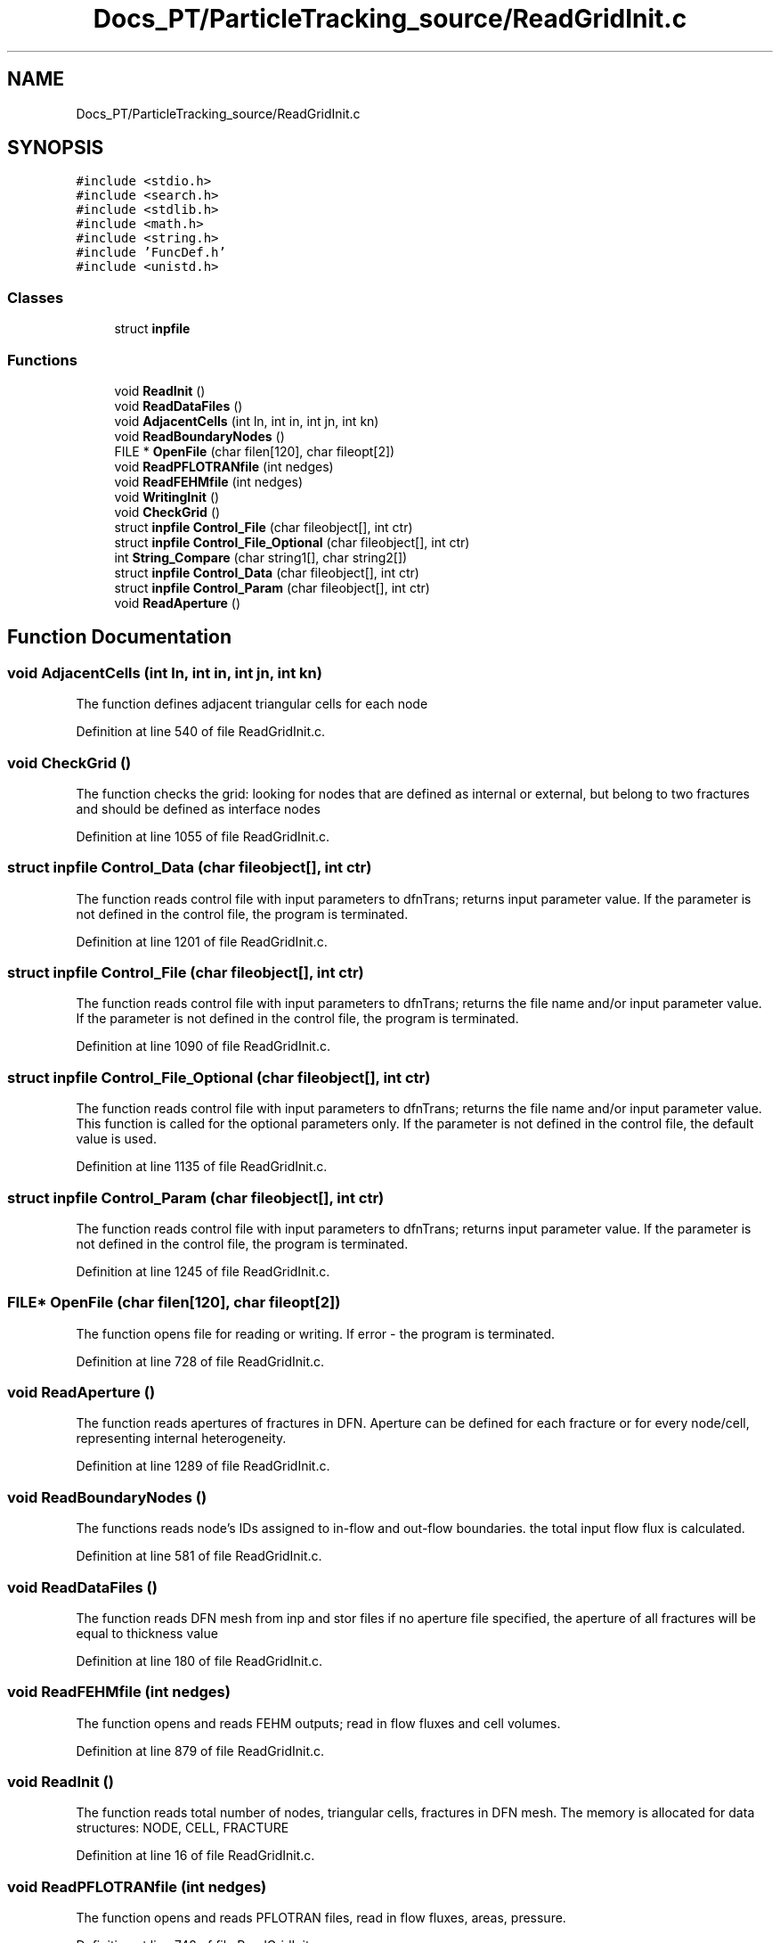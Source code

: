 .TH "Docs_PT/ParticleTracking_source/ReadGridInit.c" 3 "Mon Jun 24 2019" "dfnTrans" \" -*- nroff -*-
.ad l
.nh
.SH NAME
Docs_PT/ParticleTracking_source/ReadGridInit.c
.SH SYNOPSIS
.br
.PP
\fC#include <stdio\&.h>\fP
.br
\fC#include <search\&.h>\fP
.br
\fC#include <stdlib\&.h>\fP
.br
\fC#include <math\&.h>\fP
.br
\fC#include <string\&.h>\fP
.br
\fC#include 'FuncDef\&.h'\fP
.br
\fC#include <unistd\&.h>\fP
.br

.SS "Classes"

.in +1c
.ti -1c
.RI "struct \fBinpfile\fP"
.br
.in -1c
.SS "Functions"

.in +1c
.ti -1c
.RI "void \fBReadInit\fP ()"
.br
.ti -1c
.RI "void \fBReadDataFiles\fP ()"
.br
.ti -1c
.RI "void \fBAdjacentCells\fP (int ln, int in, int jn, int kn)"
.br
.ti -1c
.RI "void \fBReadBoundaryNodes\fP ()"
.br
.ti -1c
.RI "FILE * \fBOpenFile\fP (char filen[120], char fileopt[2])"
.br
.ti -1c
.RI "void \fBReadPFLOTRANfile\fP (int nedges)"
.br
.ti -1c
.RI "void \fBReadFEHMfile\fP (int nedges)"
.br
.ti -1c
.RI "void \fBWritingInit\fP ()"
.br
.ti -1c
.RI "void \fBCheckGrid\fP ()"
.br
.ti -1c
.RI "struct \fBinpfile\fP \fBControl_File\fP (char fileobject[], int ctr)"
.br
.ti -1c
.RI "struct \fBinpfile\fP \fBControl_File_Optional\fP (char fileobject[], int ctr)"
.br
.ti -1c
.RI "int \fBString_Compare\fP (char string1[], char string2[])"
.br
.ti -1c
.RI "struct \fBinpfile\fP \fBControl_Data\fP (char fileobject[], int ctr)"
.br
.ti -1c
.RI "struct \fBinpfile\fP \fBControl_Param\fP (char fileobject[], int ctr)"
.br
.ti -1c
.RI "void \fBReadAperture\fP ()"
.br
.in -1c
.SH "Function Documentation"
.PP 
.SS "void AdjacentCells (int ln, int in, int jn, int kn)"
The function defines adjacent triangular cells for each node 
.PP
Definition at line 540 of file ReadGridInit\&.c\&.
.SS "void CheckGrid ()"
The function checks the grid: looking for nodes that are defined as internal or external, but belong to two fractures and should be defined as interface nodes 
.PP
Definition at line 1055 of file ReadGridInit\&.c\&.
.SS "struct \fBinpfile\fP Control_Data (char fileobject[], int ctr)"
The function reads control file with input parameters to dfnTrans; returns input parameter value\&. If the parameter is not defined in the control file, the program is terminated\&. 
.PP
Definition at line 1201 of file ReadGridInit\&.c\&.
.SS "struct \fBinpfile\fP Control_File (char fileobject[], int ctr)"
The function reads control file with input parameters to dfnTrans; returns the file name and/or input parameter value\&. If the parameter is not defined in the control file, the program is terminated\&. 
.PP
Definition at line 1090 of file ReadGridInit\&.c\&.
.SS "struct \fBinpfile\fP Control_File_Optional (char fileobject[], int ctr)"
The function reads control file with input parameters to dfnTrans; returns the file name and/or input parameter value\&. This function is called for the optional parameters only\&. If the parameter is not defined in the control file, the default value is used\&. 
.PP
Definition at line 1135 of file ReadGridInit\&.c\&.
.SS "struct \fBinpfile\fP Control_Param (char fileobject[], int ctr)"
The function reads control file with input parameters to dfnTrans; returns input parameter value\&. If the parameter is not defined in the control file, the program is terminated\&. 
.PP
Definition at line 1245 of file ReadGridInit\&.c\&.
.SS "FILE* OpenFile (char filen[120], char fileopt[2])"
The function opens file for reading or writing\&. If error - the program is terminated\&. 
.PP
Definition at line 728 of file ReadGridInit\&.c\&.
.SS "void ReadAperture ()"
The function reads apertures of fractures in DFN\&. Aperture can be defined for each fracture or for every node/cell, representing internal heterogeneity\&. 
.PP
Definition at line 1289 of file ReadGridInit\&.c\&.
.SS "void ReadBoundaryNodes ()"
The functions reads node's IDs assigned to in-flow and out-flow boundaries\&. the total input flow flux is calculated\&. 
.PP
Definition at line 581 of file ReadGridInit\&.c\&.
.SS "void ReadDataFiles ()"
The function reads DFN mesh from inp and stor files if no aperture file specified, the aperture of all fractures will be equal to thickness value 
.PP
Definition at line 180 of file ReadGridInit\&.c\&.
.SS "void ReadFEHMfile (int nedges)"
The function opens and reads FEHM outputs; read in flow fluxes and cell volumes\&. 
.PP
Definition at line 879 of file ReadGridInit\&.c\&.
.SS "void ReadInit ()"
The function reads total number of nodes, triangular cells, fractures in DFN mesh\&. The memory is allocated for data structures: NODE, CELL, FRACTURE 
.PP
Definition at line 16 of file ReadGridInit\&.c\&.
.SS "void ReadPFLOTRANfile (int nedges)"
The function opens and reads PFLOTRAN files, read in flow fluxes, areas, pressure\&. 
.PP
Definition at line 742 of file ReadGridInit\&.c\&.
.SS "int String_Compare (char string1[], char string2[])"
The finction performs a string comparison, used in the control file reading\&. 
.PP
Definition at line 1176 of file ReadGridInit\&.c\&.
.SS "void WritingInit ()"
Functions write the data structure of nodes, cells and fractures into files in ASCII format with detail explanations\&. This output is optional and can be helpful in code debugging\&. 
.PP
Definition at line 981 of file ReadGridInit\&.c\&.
.SH "Author"
.PP 
Generated automatically by Doxygen for dfnTrans from the source code\&.
